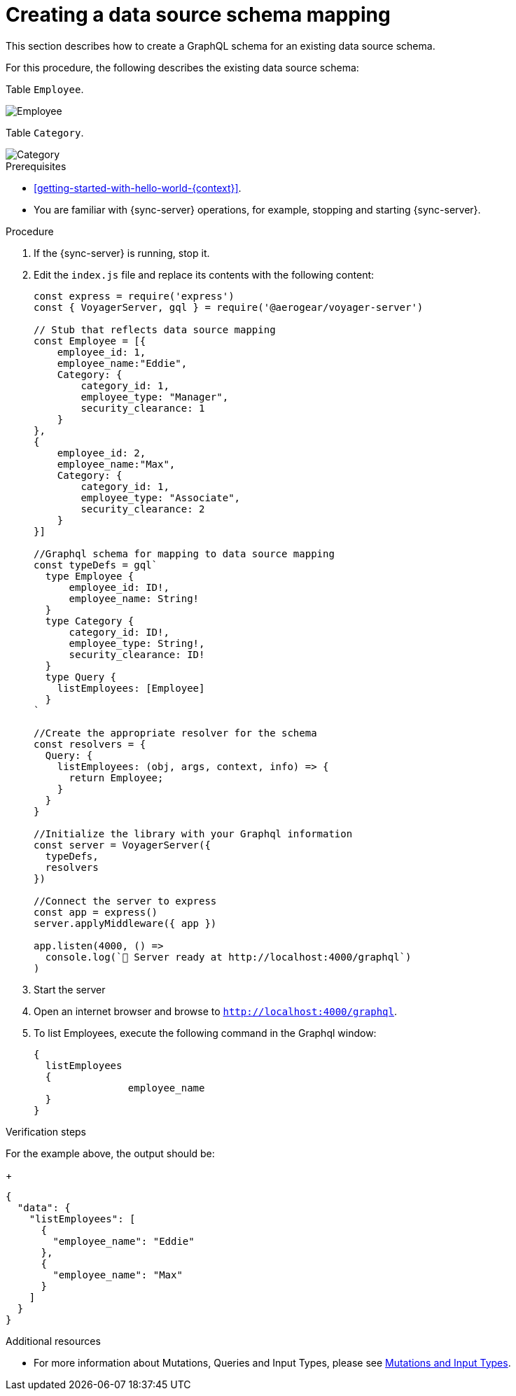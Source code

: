 [id="server-creating-a-datasource-schema-mapping-{context}"]
= Creating a data source schema mapping

This section describes how to create a GraphQL schema for an existing data source schema.

For this procedure, the following describes the existing data source schema:

Table `Employee`.

image::server-creating-a-datasource-schema-employee.png[Employee]

Table `Category`.

image::server-creating-a-datasource-schema-category.png[Category]

.Prerequisites

* xref:getting-started-with-hello-world-{context}[].
* You are familiar with {sync-server} operations, for example, stopping and starting {sync-server}.

.Procedure

. If the {sync-server} is running, stop it.
+
. Edit the `index.js` file and replace its contents with the following content:
+
[source,javascript]
----
const express = require('express')
const { VoyagerServer, gql } = require('@aerogear/voyager-server')

// Stub that reflects data source mapping
const Employee = [{
    employee_id: 1,
    employee_name:"Eddie",
    Category: {
        category_id: 1,
        employee_type: "Manager",
        security_clearance: 1
    }
},
{
    employee_id: 2,
    employee_name:"Max",
    Category: {
        category_id: 1,
        employee_type: "Associate",
        security_clearance: 2
    }
}]

//Graphql schema for mapping to data source mapping
const typeDefs = gql`
  type Employee {
      employee_id: ID!,
      employee_name: String!
  }
  type Category {
      category_id: ID!,
      employee_type: String!,
      security_clearance: ID!
  }
  type Query {
    listEmployees: [Employee]
  }
`

//Create the appropriate resolver for the schema
const resolvers = {
  Query: {
    listEmployees: (obj, args, context, info) => {
      return Employee;
    }
  }
}

//Initialize the library with your Graphql information
const server = VoyagerServer({
  typeDefs,
  resolvers
})

//Connect the server to express
const app = express()
server.applyMiddleware({ app })

app.listen(4000, () =>
  console.log(`🚀 Server ready at http://localhost:4000/graphql`)
)
----
+
. Start the server
+
. Open an internet browser and browse to `http://localhost:4000/graphql`.
+
. To list Employees, execute the following command in the Graphql window:
+
[source,javascript]
----
{
  listEmployees
  {
		employee_name
  }
}
----

.Verification steps

For the example above, the output should be:
+
[source,javascript]
----
{
  "data": {
    "listEmployees": [
      {
        "employee_name": "Eddie"
      },
      {
        "employee_name": "Max"
      }
    ]
  }
}
----

.Additional resources

* For more information about Mutations, Queries and Input Types, please see link:https://graphql.org/graphql-js/mutations-and-input-types/[Mutations and Input Types].
